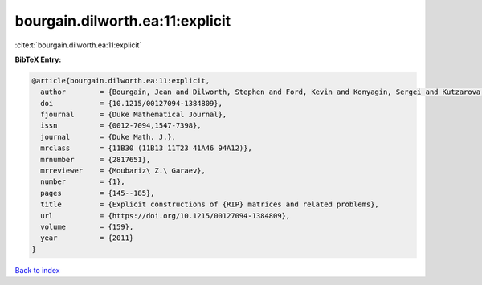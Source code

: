 bourgain.dilworth.ea:11:explicit
================================

:cite:t:`bourgain.dilworth.ea:11:explicit`

**BibTeX Entry:**

.. code-block:: bibtex

   @article{bourgain.dilworth.ea:11:explicit,
     author        = {Bourgain, Jean and Dilworth, Stephen and Ford, Kevin and Konyagin, Sergei and Kutzarova, Denka},
     doi           = {10.1215/00127094-1384809},
     fjournal      = {Duke Mathematical Journal},
     issn          = {0012-7094,1547-7398},
     journal       = {Duke Math. J.},
     mrclass       = {11B30 (11B13 11T23 41A46 94A12)},
     mrnumber      = {2817651},
     mrreviewer    = {Moubariz\ Z.\ Garaev},
     number        = {1},
     pages         = {145--185},
     title         = {Explicit constructions of {RIP} matrices and related problems},
     url           = {https://doi.org/10.1215/00127094-1384809},
     volume        = {159},
     year          = {2011}
   }

`Back to index <../By-Cite-Keys.html>`_
